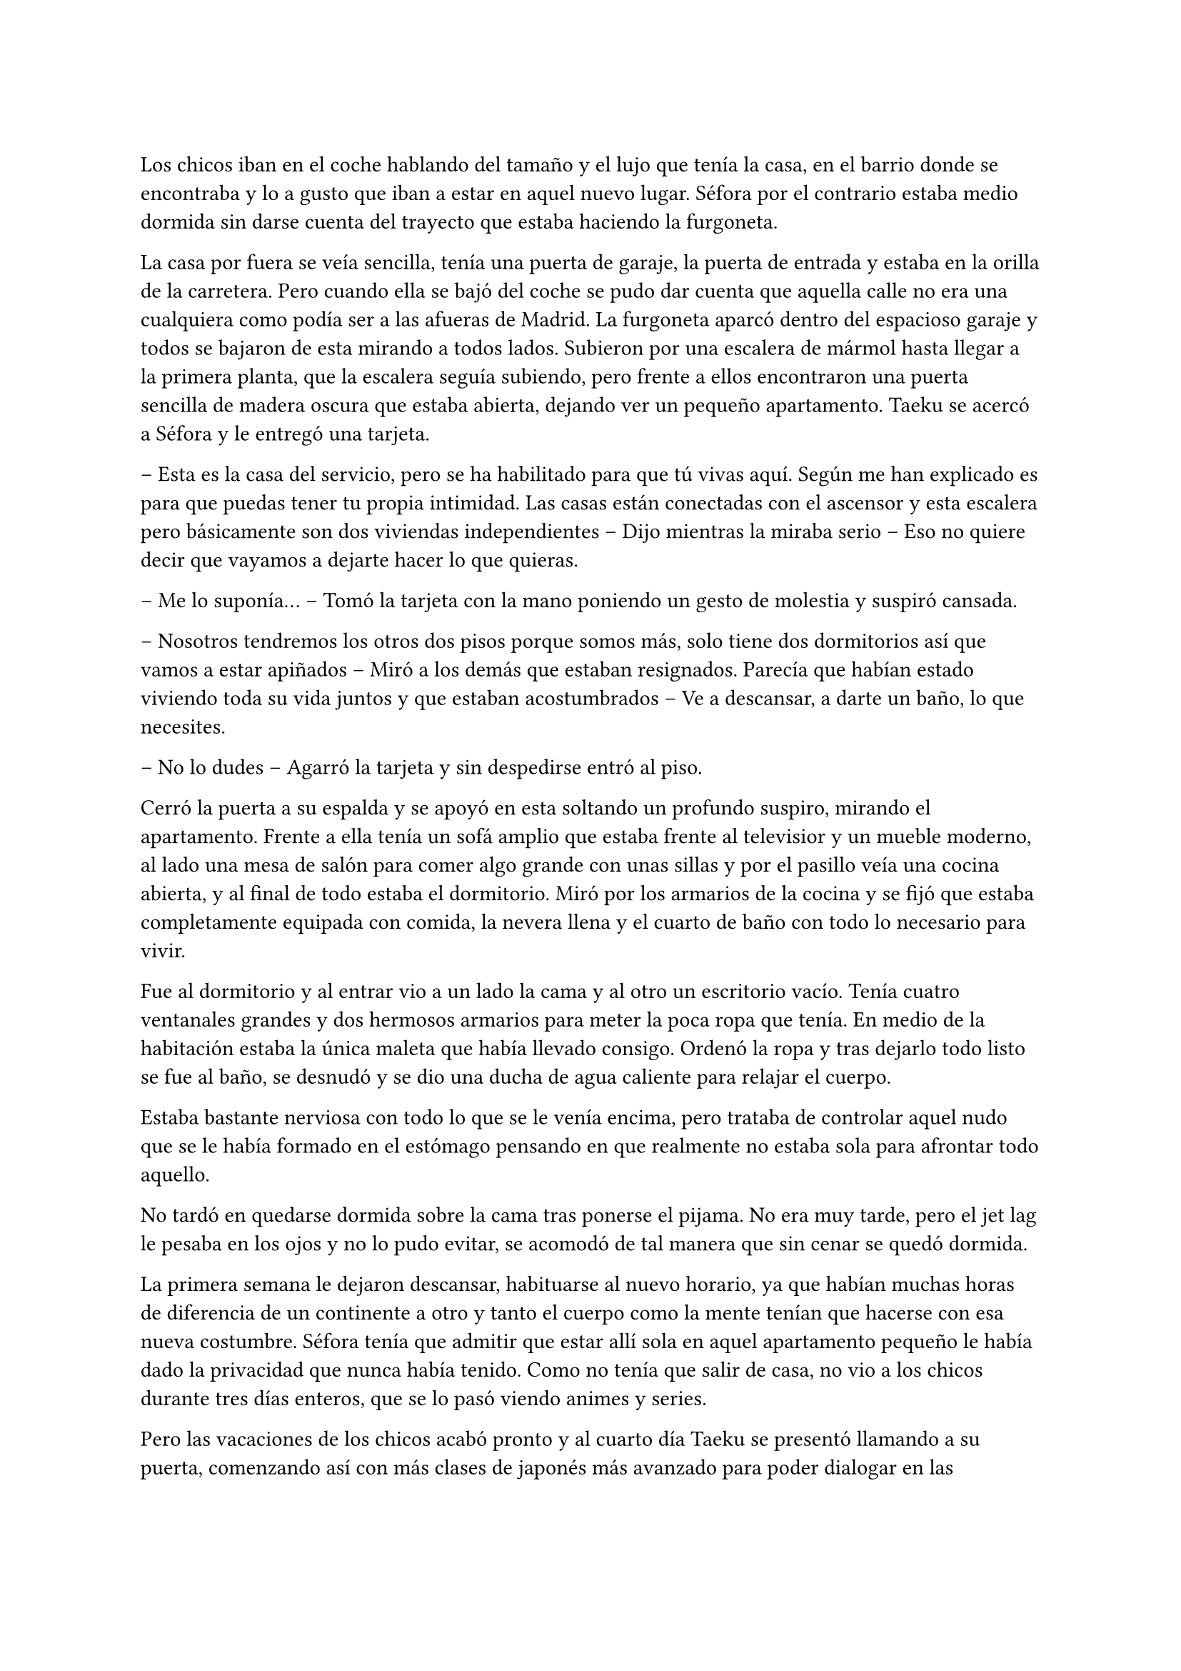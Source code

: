 =

Los chicos iban en el coche hablando del tamaño y el lujo que tenía la casa, en el barrio donde se encontraba y lo a gusto que iban a estar en aquel nuevo lugar. Séfora por el contrario estaba medio dormida sin darse cuenta del trayecto que estaba haciendo la furgoneta.

La casa por fuera se veía sencilla, tenía una puerta de garaje, la puerta de entrada y estaba en la orilla de la carretera. Pero cuando ella se bajó del coche se pudo dar cuenta que aquella calle no era una cualquiera como podía ser a las afueras de Madrid. La furgoneta aparcó dentro del espacioso garaje y todos se bajaron de esta mirando a todos lados. Subieron por una escalera de mármol hasta llegar a la primera planta, que la escalera seguía subiendo, pero frente a ellos encontraron una puerta sencilla de madera oscura que estaba abierta, dejando ver un pequeño apartamento. Taeku se acercó a Séfora y le entregó una tarjeta.

-- Esta es la casa del servicio, pero se ha habilitado para que tú vivas aquí. Según me han explicado es para que puedas tener tu propia intimidad. Las casas están conectadas con el ascensor y esta escalera pero básicamente son dos viviendas independientes -- Dijo mientras la miraba serio -- Eso no quiere decir que vayamos a dejarte hacer lo que quieras.

-- Me lo suponía… -- Tomó la tarjeta con la mano poniendo un gesto de molestia y suspiró cansada.

-- Nosotros tendremos los otros dos pisos porque somos más, solo tiene dos dormitorios así que vamos a estar apiñados -- Miró a los demás que estaban resignados. Parecía que habían estado viviendo toda su vida juntos y que estaban acostumbrados -- Ve a descansar, a darte un baño, lo que necesites.

-- No lo dudes -- Agarró la tarjeta y sin despedirse entró al piso.

Cerró la puerta a su espalda y se apoyó en esta soltando un profundo suspiro, mirando el apartamento. Frente a ella tenía un sofá amplio que estaba frente al televisior y un mueble moderno, al lado una mesa de salón para comer algo grande con unas sillas y por el pasillo veía una cocina abierta, y al final de todo estaba el dormitorio. Miró por los armarios de la cocina y se fijó que estaba completamente equipada con comida, la nevera llena y el cuarto de baño con todo lo necesario para vivir.

Fue al dormitorio y al entrar vio a un lado la cama y al otro un escritorio vacío. Tenía cuatro ventanales grandes y dos hermosos armarios para meter la poca ropa que tenía. En medio de la habitación estaba la única maleta que había llevado consigo. Ordenó la ropa y tras dejarlo todo listo se fue al baño, se desnudó y se dio una ducha de agua caliente para relajar el cuerpo.

Estaba bastante nerviosa con todo lo que se le venía encima, pero trataba de controlar aquel nudo que se le había formado en el estómago pensando en que realmente no estaba sola para afrontar todo aquello.

No tardó en quedarse dormida sobre la cama tras ponerse el pijama. No era muy tarde, pero el jet lag le pesaba en los ojos y no lo pudo evitar, se acomodó de tal manera que sin cenar se quedó dormida.

La primera semana le dejaron descansar, habituarse al nuevo horario, ya que habían muchas horas de diferencia de un continente a otro y tanto el cuerpo como la mente tenían que hacerse con esa nueva costumbre. Séfora tenía que admitir que estar allí sola en aquel apartamento pequeño le había dado la privacidad que nunca había tenido. Como no tenía que salir de casa, no vio a los chicos durante tres días enteros, que se lo pasó viendo animes y series.

Pero las vacaciones de los chicos acabó pronto y al cuarto día Taeku se presentó llamando a su puerta, comenzando así con más clases de japonés más avanzado para poder dialogar en las reuniones importantes con líderes de bandas pequeñas y además a firmar y preparar contratos. Se estaba poniendo seria la cosa y ella tenía que ser consiente de todo ello.

-- Séfora -- Taeku soltó un suspiro en el momento del descanso y se reclinó hacia atrás en la silla, mirándola a los ojos -- Esto, donde te has metido obligada, es muy serio -- Ella le devolvió la mirada seria, casi pudo ver en él un gesto de preocupación que no había visto siquiera cuando vivía con sus abuelos -- Es un mundo muy negro y peligroso.

Sin apartar la mirada de la chica sacó de la espalda una pistola negra mate y la dejó sobre la mesa, estaba descargada.

-- Esto es lo que somos -- Murmuró con pesadez -- Estamos entrenados para matar si hace falta -- Se guardó de nuevo el arma en el pantalón y se acomodó en la silla -- Ahora mismo vivimos para protegerte.

Hubo un momento bastante largo de silencio entre ambos. No era incómodo, pero ella tenía en mente las palabras de él, y él trataba de adivinar sus pensamientos sin apartar los ojos de su rostro, que había desviado la mirada hacia donde hacía tan solo un momento había estado el arma.

-- No voy a negar que tengo miedo -- Dijo algo nerviosa -- Me asusta mucho lo que puede llegar a pasar.

-- Es normal -- Taeku asintió mirando los papeles sobre la mesa. En estos había información detallada que ella tenía que conocer de la empresa.

-- Directamente es una asociación criminal -- Dijo mientras pasaba las manos por los papeles -- Tengo que controlar contrabando de armas, drogas por las calles, comprar a la policía, vigilar que todo lo que se haga está bajo mi aprobación -- Traguó saliva -- Amenazar con los que no cumplen los cupos y si es necesario mancharme las manos de sangre -- Taeku asintió con la cabeza a sus palabras y volvieron a mirarse -- Ten Shio y los otros dos hombres, Takada Mishima y Junho -- Notó como al nombrar al último Taeku se puso algo tenso -- Son el consejo de “sabios”.

-- No diría eso exactamente -- Se movió incomodo sobre la silla -- Cada uno representa un país. Los tres son los cabecillas de la organización que tu abuelo tenía cogido por los huevos por algo que yo desconozco y no sé si te lo harán saber cuándo vayas a hablar con el abogado.

-- Ese abogado podría ser el que les tenga cogido de los huevos si quisiera -- Ella se quedó pensando, jugando con el lápiz que tenía entre los dedos. Era cierto que ese abogado podía encargarse de todo sin necesitarla a ella.

-- No -- Negó con la cabeza rápidamente -- No funciona exactamente así este mundo. Pero lo irás conociendo poco a poco. Ahora mismo está siendo todo un camino de rosas, pero se irá poniendo peor. Mi entrenamiento fue bastante duro con respecto a los demás por culpa de mi padre que… bueno, esperaba algo de mí que no pude darle y…

Se puso muy tenso, apretó los puños sobre la mesa y frunció el ceño. Se quedó en silencio y no volvió a decir nada más al respecto de ese tema. Al cabo de un momento se puso en pie y se despidió de Séfora alegando que ya era hora de descansar. Ella no opuso resistencia y vio como el chico se marchaba por la puerta. Sabía que había tocado un tema delicado para él y tampoco quería presionarle para que hablara de algo que no quería sacar.

Cuando estuvo sola, respiró profundamente y sacó una carpeta de cartón marrón donde estaba la información de las tres familias más importantes, los tres hombres que había visto nada más pisar tierras niponas.

Ten Shio era original de Taiwan, pero a base de luchas y guerras en el territorio de China y Filipinas había conseguido tener el poder de esa zona, controlaba el mercado negro, el tráfico de cosas ilegales y nocivas para el cuerpo. No parecía estar casado, pero se suponía que tenía varios hijos no reconocidos esparcidos por varias ciudades, escondidos.

Takada Mishima era japonés, sin lugar a dudas. Poseía el control de muchas bandas yakuzas en las ciudades más importantes de Japón y no era nada discreto. Se había postulado para las elecciones a presidente un par de veces y no había ganado por poco. Estaba casado y tenía dos hijos adolescentes, a quienes mantenía alejados de toda esa porquería.

Por último y no menos importante estaba Kim Junho. Ese hombre controlaba la península de Corea al completo. Norte y sur, o al menos eso ponía en los papeles. El norte era un lugar demasiado complejo para poder manejarlo gracias a la dictadura, pero tenía a hombres trabajando para él por allí. Era viudo, hacía tiempo que su esposa había muerto de una enfermedad y tenía dos hijos en paradero desconocido.

Conforme iba leyendo los papeles que le habían dejado los chicos, no veía nada fuera de lo normal, nada le llamaba la atención de la forma en la que había comentado Taeku que podría tenerlos agarrados por los huevos para que hicieran todo lo que quisiese su abuelo o ese abogado. Conforme iba pasando las páginas se topó con un número de teléfono y el nombre de Sanghun subrayado en amarillo y le llamó la atención. ¿Sería él el abogado? O tal vez era solo una marioneta más de aque juego de cuerdas que manejaban.

Un ruido en el dormitorio la sacó de sus pensamientos y la lectura, se puso en pie y se extrañó, ya que la única entrada al apartamento estaba delante de ella. Caminó despacio hacia la habitación y creyendo que sorprendería al intruso fue muy lenta.

-- Eres escandalosa -- Una voz aburrida y seria se escuchó al otro lado de la puerta. Alarmada la abrió con rapidez y vio a Keiken sentado sobre la cama -- Llevo un buen rato aquí esperando, decidí hacer ruido a ver si me hacías caso y no te escuchaba llegar, pero no, te escuché.

Miró a Séfora con gesto de decepción y ladeó la cabeza mientras mantenía la mirada puesta en los ojos de la chica. Ella seguía con pose defensiva y él ni se inmutaba, vistiendo el mismo estilo de ropa que anteriormente ya le había visto vestir. Llevaba una pistola en la mano, la cual la tenía apoyada sobre la cama, dejando que ella fuese consciente del arma.

-- Como has entrado -- Dijo alzando los puños frente a su rostro con el ceño fruncido y los labios apretados -- Todo está bien vigilado.

-- Ya estás viendo que no -- Palmeó la cama a su lado con la mano que tenía libre y esbozó su sonrisa aburrida -- Ven, siéntate -- Séfora negó con la cabeza -- Bueno, como quieras -- Se acomodó cruzando una pierna sobre la otra, mirándola serio -- Vengo a darte un consejo: vete de aquí.

-- ¿Qué? -- Mantuvo la postura a la defensa pero le miró sorprendida de que le dijera aquello.

-- Si, te he estado observando un tiempo y veo que no has sido criada para este mundo -- Movió una mano en círculos delante de su cara, dando a entender a lo que se refería -- Eres como una princesa en un castillo abandonado lleno de espinas -- La miró al completo y se sintió aún más incómoda.

-- No me gustan estos encuentros… que puedas ser tan escurridizo, que te puedas colar en mi casa para…

-- Espera -- Alzó la mano y se quedó callada cuando la cortó con rostro mucho más duro, sin su sonrisa -- Solo decirte que antes de ser tú casa, esto fue mío -- Señaló al suelo -- Si, sorpresa. Ese hombre no es mi padre, por Dios no, no podría criar a dos hijos tan estupendos con ese cerebro de mono que tiene -- Keiken esbozó una pequeña sonrisa alzando un solo lado de su boca -- Hay personas mejores capacitadas que tú para estar en este puesto.

-- ¿Cómo tú? -- Preguntó con una sonrisa al escucharle.

-- No, gracias, no quiero esta mierda -- Se puso en pie y se acercó a ella. Retrocedió varios pasos -- Voy a ir por las buenas, princesita, vete a casa. Olvida este mundo, ve con… no sé, un hombre que trabaje en algo sencillo y vivid felices. Haz lo que hagan las mujeres españolas en casa y vete de aquí.

Conforme él iba diciendo todo aquello Séfora sentía que le clavaban un puñal en el pecho, ya que esa persona que tenía delante era la posible causante de que ya no le quedara nada en este mundo. Apretó los puños con fuerza y bajó los brazos a ambos lados de su cuerpo.

-- No te creas que esto es porque eres una mujer -- La señaló al ver su reacción sin saber por qué se había molestado -- Pero parece que llevas tacones de cristal y eso aquí no pega.

-- No sabes nada de mi -- Por primera vez dio un paso hacia él y pudo ver en su rostro algo parecido a diversión -- No me conoces, no sabes mi pasado y lo que llevo a la espalda.

-- Sé más de lo que te piensas. Solo te estoy avisando, princesita, no te enfades conmigo si luego esto no es como Taeku te lo había pintado y es mucho peor.

-- Vete de aquí. Esta es mi casa ahora mismo -- Se encaró hacia él, que se puso en pie. Era mucho más alto que ella -- Pronto tendré el poder de pisarte y largarte de mi vida y este lugar.

-- Ah, que divertido -- Por primera vez desde que se conocieron vio una sonrisa sincera en su rostro -- Entonces me lo voy a pasar muy bien contigo.

Se inclinó y fue a la ventana, saltando de ella antes de que Séfora pudiera decir o hacer algo. Se acercó a la ventana y la cerró buscando al hombre con la mirada, no había rastro de él, como si hubiese sido un fantasma.

Salió de la habitación, luego del apartamento y subió las escaleras bien ofuscada, golpeó la puerta que estaba cerrada con el puño y esperó a que un sorprendido Junnosuke le abriera la puerta. No dijo nada, simplemente entró y comenzó a dar vueltas por el salón.

-- ¿Qué ocurre? -- Junnosuke la miró muy sorprendido mientras daba esas vueltas.

-- Keiken ha venido a mi casa -- Dijo ella mirando sus ojos. El chico se alarmó -- No ha pasado nada, pero estoy cansada de esas visitas incómodas y quiero hacer algo al respecto.

-- ¿Qué te ha dicho? -- Junnosuke se puso serio. Escuchó atento lo que había pasado con Keiken momentos antes y realmente se enfadó. Séfora no había visto anteriormente tan molesto a Junnosuke después de nombrar a Keiken -- Vamos a tener que subir la vigilancia de esta casa, meter a más gente, apostar personas en cada puerta y lado de la casa, no se puede repetir algo así. Séfora, básicamente te ha amenazado.

-- Si, eso de que pueda entrar con tanta calma no me gusta -- Le dio un escalofrío -- Quiero aprender a manejar armas de fuego. Quiero ser más fuerte.

-- Lo vas a ser -- Dijo Junnosuke asintiendo -- Y no volverá a entrar en el edificio.

Después de aquella visita inesperada subieron la seguridad del edificio y cada entrada, cada ventana y en cada rincón. Era imposible salir al balcón sin que hubiese alguien vigilandola. Aquella noche los cinco chicos tuvieron una seria reunión en el salón.

-- Keiken conoce cada rincón de este edificio -- Dijo Taeku mientras tenía un vaso de un líquido ambarino moviendose de una mano a otra -- Tenemos que estar más alerta.

-- Eso es cierto -- Junnosuke estaba de pie al lado de las escaleras -- Ambos crecimos en esta casa y teníamos muchos rincones secretos.

-- Pues ya sabes lo que tienes que hacer -- Taeku afirmó y el más joven simplemente asintió con la cabeza subiendo las escaleras.

-- ¿Tendríamos que dormir alguno con ella? -- Jongtae se quedó pensativo y cruzó los brazos sobre su pecho.

-- No, necesita intimidad -- Hyungmin suspiró y los otros asintieron -- Además, las puertas internas están abiertas, podemos acceder a ambos apartamentos sin problema.

-- Intensificaré el entrenamiento -- Taeku se bebió el contenido del vaso y lo puso a lavar -- Vamos a descansar, lo necesitamos.

Las reuniones eran cada día, duraban bastantes horas, muchas veces era ella quien tenía que viajar por toda la ciudad de Tokio y moverse por cada rincón para conocer a las diferentes cabezas de familia, y ya estaban programando las diferentes reuniones que tenía que tener con las familias que vivían fuera de Japón.

El vestuario de la chica había cambiado. Había pasado de ser una adolescente limitada con lo poco que le daban su abuela y ropa practicamente regalada por los vecinos; a ser una rica heredera, aunque ella no tuviese dinero a su nombre todavía, con una ropa clásica para aparentar más edad de la que tenía.

A veces le costaba sentirse ella misma cuando se miraba al espejo o veía algún reflejo de ella en los cristales. Debía de acostumbrarse a esa nueva vida porque desde ese momento solo iba a subir y subir de estatus, según le habían explicado.